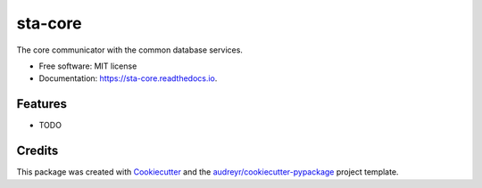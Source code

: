 ========
sta-core
========


.. image:: https://img.shields.io/pypi/v/sta_core.svg
        :target: https://pypi.python.org/pypi/sta_core

.. image:: https://img.shields.io/travis/XeBoris/sta_core.svg
        :target: https://travis-ci.com/XeBoris/sta_core

.. image:: https://readthedocs.org/projects/sta-core/badge/?version=latest
        :target: https://sta-core.readthedocs.io/en/latest/?badge=latest
        :alt: Documentation Status




The core communicator with the common database services.


* Free software: MIT license
* Documentation: https://sta-core.readthedocs.io.


Features
--------

* TODO

Credits
-------

This package was created with Cookiecutter_ and the `audreyr/cookiecutter-pypackage`_ project template.

.. _Cookiecutter: https://github.com/audreyr/cookiecutter
.. _`audreyr/cookiecutter-pypackage`: https://github.com/audreyr/cookiecutter-pypackage
